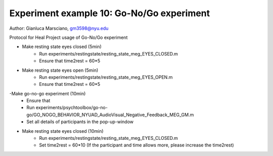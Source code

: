 Experiment example 10: Go-No/Go experiment
------------------------------------------

Author: Gianluca Marsciano, gm3598@nyu.edu

Protocol for Heal Project usage of Go-No/Go experiment

- Make resting state eyes closed (5min)
    - Run experiments/restingstate/resting_state_meg_EYES_CLOSED.m
    - Ensure that time2rest = 60*5

- Make resting state eyes open (5min)
    - Run experiments/restingstate/resting_state_meg_EYES_OPEN.m
    - Ensure that time2rest = 60*5

-Make go-no-go experiment (10min)
    - Ensure that
    - Run experiments/psychtoolbox/go-no-go/GO_NOGO_BEHAVIOR_NYUAD_AudioVisual_Negative_Feedback_MEG_GM.m
    - Set all details of participants in the pop-up-window

- Make resting state eyes closed (10min)
    - Run experiments/restingstate/resting_state_meg_EYES_CLOSED.m
    - Set time2rest = 60*10    (If the participant and time allows more, please increase the time2rest)

.. dropdown:: Go-No-Go code available under `experiments\psychtoolbox\go-no-go`

    .. literalinclude:: ../../../../experiments/psychtoolbox/go-no-go/GO_NOGO_BEHAVIOR_NYUAD_AudioVisual_Negative_Feedback_MEG_GM.m
      :language: matlab
